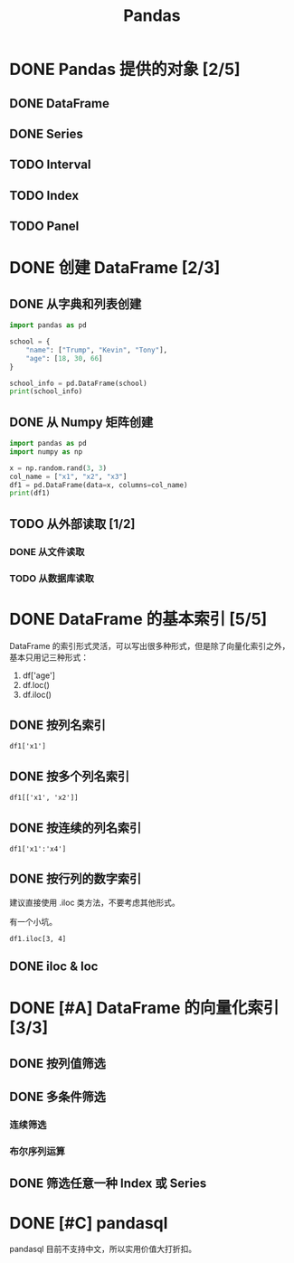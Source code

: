 #+TITLE: Pandas
#+OPTIONS: \n:t

* DONE Pandas 提供的对象 [2/5]
CLOSED: [2019-01-31 周四 17:04]
** DONE DataFrame
CLOSED: [2019-01-31 周四 16:19]
** DONE Series
CLOSED: [2019-01-31 周四 16:21]
** TODO Interval
** TODO Index
** TODO Panel
* DONE 创建 DataFrame [2/3]
CLOSED: [2019-01-31 周四 17:04]
** DONE 从字典和列表创建
CLOSED: [2019-01-31 周四 16:29]
#+begin_src python :results output
import pandas as pd

school = {
    "name": ["Trump", "Kevin", "Tony"],
    "age": [18, 30, 66]
}

school_info = pd.DataFrame(school)
print(school_info)
#+end_src

#+RESULTS:
:     name  age
: 0  Trump   18
: 1  Kevin   30
: 2   Tony   66

** DONE 从 Numpy 矩阵创建
CLOSED: [2019-01-31 周四 16:25]
#+begin_src python :results output
import pandas as pd
import numpy as np

x = np.random.rand(3, 3)
col_name = ["x1", "x2", "x3"]
df1 = pd.DataFrame(data=x, columns=col_name)
print(df1)
#+end_src

#+RESULTS:
:          x1        x2        x3
: 0  0.432383  0.110585  0.887397
: 1  0.452030  0.685591  0.440120
: 2  0.427322  0.806993  0.374641

** TODO 从外部读取 [1/2]
*** DONE 从文件读取
CLOSED: [2019-01-31 周四 16:33]
*** TODO 从数据库读取
* DONE DataFrame 的基本索引 [5/5]
CLOSED: [2019-01-31 周四 16:41]
DataFrame 的索引形式灵活，可以写出很多种形式，但是除了向量化索引之外，基本只用记三种形式：

1. df['age']
1. df.loc()
1. df.iloc()

** DONE 按列名索引
CLOSED: [2019-01-31 周四 16:41]
: df1['x1']
** DONE 按多个列名索引
CLOSED: [2019-01-31 周四 16:41]
: df1[['x1', 'x2']]
** DONE 按连续的列名索引
CLOSED: [2019-01-31 周四 16:44]
: df1['x1':'x4']
** DONE 按行列的数字索引
CLOSED: [2019-01-31 周四 16:41]
建议直接使用 .iloc 类方法，不要考虑其他形式。

有一个小坑。

: df1.iloc[3, 4]

** DONE iloc & loc
CLOSED: [2019-01-31 周四 16:41]

* DONE [#A] DataFrame 的向量化索引 [3/3]
CLOSED: [2019-01-31 周四 17:01]
** DONE 按列值筛选
CLOSED: [2019-01-31 周四 16:56]
** DONE 多条件筛选
CLOSED: [2019-01-31 周四 16:56]
*** 连续筛选
*** 布尔序列运算
** DONE 筛选任意一种 Index 或 Series
CLOSED: [2019-01-31 周四 17:01]
* DONE [#C] pandasql
CLOSED: [2019-01-31 周四 17:04]
pandasql 目前不支持中文，所以实用价值大打折扣。

